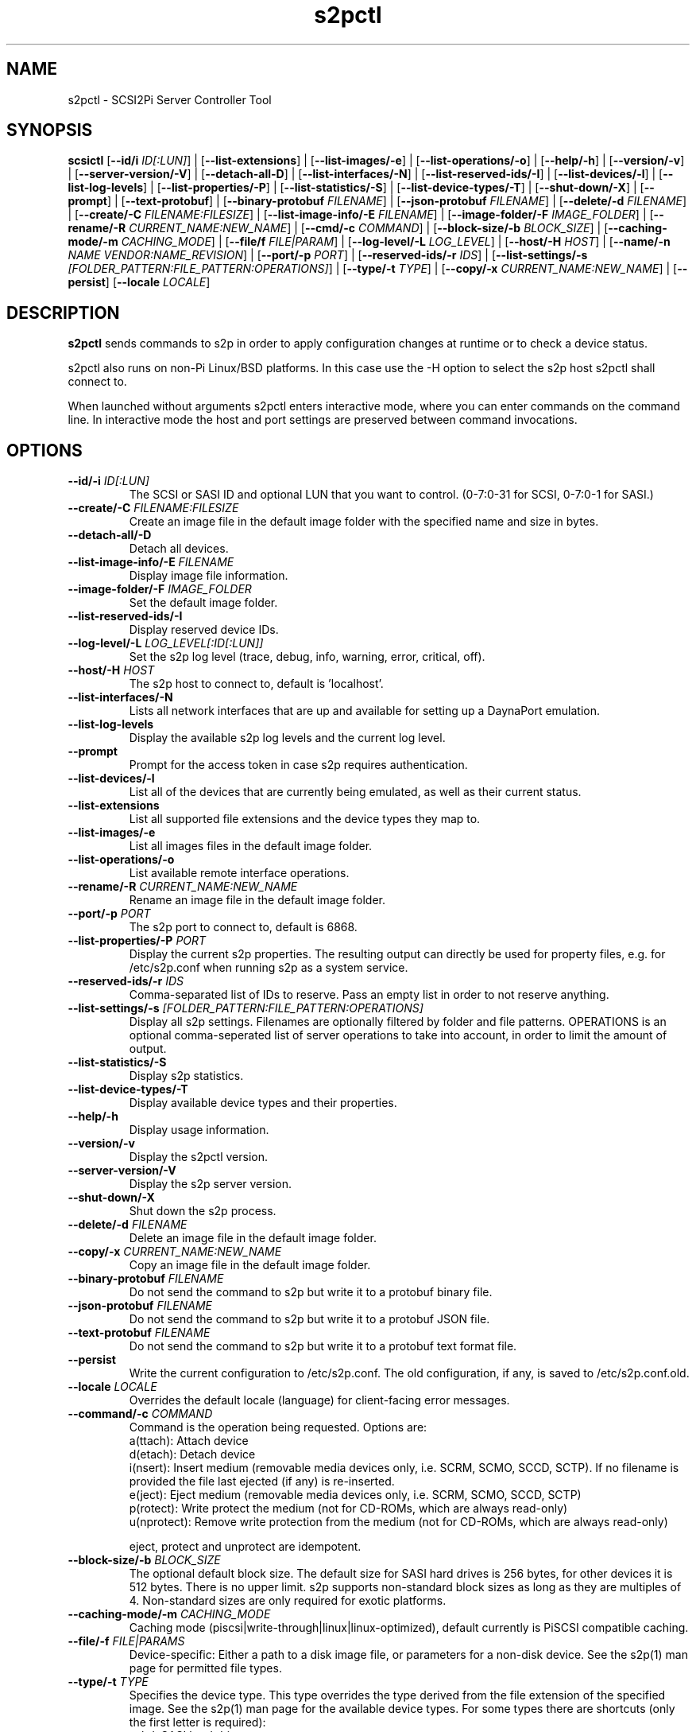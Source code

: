 .TH s2pctl 1
.SH NAME
s2pctl \- SCSI2Pi Server Controller Tool
.SH SYNOPSIS
.B scsictl
[\fB\--id/i\fR \fIID[:LUN]\fR] |
[\fB\--list-extensions\fR] |
[\fB\--list-images/-e\fR] |
[\fB\--list-operations/-o\fR] |
[\fB\--help/-h\fR] |
[\fB\--version/-v\fR] |
[\fB\--server-version/-V\fR] |
[\fB\--detach-all-D\fR] |
[\fB\--list-interfaces/-N\fR] |
[\fB\--list-reserved-ids/-I\fR] |
[\fB\--list-devices/-l\fR] |
[\fB\--list-log-levels\fR] |
[\fB\--list-properties/-P\fR] |
[\fB\--list-statistics/-S\fR] |
[\fB\--list-device-types/-T\fR] |
[\fB\--shut-down/-X\fR] |
[\fB\--prompt\fR] |
[\fB\--text-protobuf\fR] |
[\fB\--binary-protobuf\fR \fIFILENAME\fR] |
[\fB\--json-protobuf\fR \fIFILENAME\fR] |
[\fB\--delete/-d\fR \fIFILENAME\fR] |
[\fB\--create/-C\fR \fIFILENAME:FILESIZE\fR] |
[\fB\--list-image-info/-E\fR \fIFILENAME\fR] |
[\fB\--image-folder/-F\fR \fIIMAGE_FOLDER\fR] |
[\fB\--rename/-R\fR \fICURRENT_NAME:NEW_NAME\fR] |
[\fB\--cmd/-c\fR \fICOMMAND\fR] |
[\fB\--block-size/-b\fR \fIBLOCK_SIZE\fR] |
[\fB\--caching-mode/-m\fR \fICACHING_MODE\fR] |
[\fB\--file/f\fR \fIFILE|PARAM\fR] |
[\fB\--log-level/-L\fR \fILOG_LEVEL\fR] |
[\fB\--host/-H\fR \fIHOST\fR] |
[\fB\--name/-n\fR \fINAME\fR \fIVENDOR:NAME_REVISION\fR] |
[\fB\--port/-p\fR \fIPORT\fR] |
[\fB\--reserved-ids/-r\fR \fIIDS\fR] |
[\fB\--list-settings/-s\fR \fI[FOLDER_PATTERN:FILE_PATTERN:OPERATIONS]\fR] |
[\fB\--type/-t\fR \fITYPE\fR] |
[\fB\--copy/-x\fR \fICURRENT_NAME:NEW_NAME\fR] |
[\fB\--persist\fR]
[\fB\--locale\fR \fILOCALE\fR]
.SH DESCRIPTION
.B s2pctl
sends commands to s2p in order to apply configuration changes at runtime or to check a device status.

s2pctl also runs on non-Pi Linux/BSD platforms. In this case use the -H option to select the s2p host s2pctl shall connect to.

When launched without arguments s2pctl enters interactive mode, where you can enter commands on the command line.
In interactive mode the host and port settings are preserved between command invocations.

.SH OPTIONS
.TP
.BR --id/-i\fI " " \fIID[:LUN]
The SCSI or SASI ID and optional LUN that you want to control. (0-7:0-31 for SCSI, 0-7:0-1 for SASI.)
.TP
.BR --create/-C\fI " "\fIFILENAME:FILESIZE
Create an image file in the default image folder with the specified name and size in bytes.
.TP
.BR --detach-all/-D\fI
Detach all devices.
.TP
.BR --list-image-info/-E\fI " " \fIFILENAME
Display image file information.
.TP
.BR --image-folder/-F\fI " "\fIIMAGE_FOLDER
Set the default image folder.
.TP
.BR --list-reserved-ids/-I\fI
Display reserved device IDs.
.TP
.BR --log-level/-L\fI " "\fILOG_LEVEL[:ID[:LUN]]
Set the s2p log level (trace, debug, info, warning, error, critical, off).
.TP
.BR --host/-H\fI " " \fIHOST
The s2p host to connect to, default is 'localhost'.
.TP
.BR --list-interfaces/-N\fI
Lists all network interfaces that are up and available for setting up a DaynaPort emulation.
.TP
.BR --list-log-levels\fI
Display the available s2p log levels and the current log level.
.TP
.BR --prompt\fI
Prompt for the access token in case s2p requires authentication.
.TP
.BR --list-devices/-l\fI
List all of the devices that are currently being emulated, as well as their current status.
.TP
.BR --list-extensions\fI
List all supported file extensions and the device types they map to.
.TP
.BR --list-images/-e\fI
List all images files in the default image folder.
.TP
.BR --list-operations/-o\fI
List available remote interface operations.
.TP
.BR --rename/-R\fI " "\fICURRENT_NAME:NEW_NAME
Rename an image file in the default image folder.
.TP
.BR --port/-p\fI " " \fIPORT
The s2p port to connect to, default is 6868.
.TP
.BR --list-properties/-P\fI " " \fIPORT
Display the current s2p properties. The resulting output can directly be used for property files, e.g. for /etc/s2p.conf when running s2p as a system service.
.TP
.BR --reserved-ids/-r\fI " " \fIIDS
Comma-separated list of IDs to reserve. Pass an empty list in order to not reserve anything.
.TP
.BR --list-settings/-s\fI " " \fI[FOLDER_PATTERN:FILE_PATTERN:OPERATIONS]
Display all s2p settings. Filenames are optionally filtered by folder and file patterns.
OPERATIONS is an optional comma-seperated list of server operations to take into account, in order to limit the amount of output. 
.TP
.BR --list-statistics/-S\fI " " \fI
Display s2p statistics.
.TP
.BR --list-device-types/-T\fI " " \fI
Display available device types and their properties.
.TP
.BR --help/-h\fI " " \fI
Display usage information.
.TP
.BR --version/-v\fI " " \fI
Display the s2pctl version.
.TP
.BR --server-version/-V\fI " " \fI
Display the s2p server version.
.TP
.BR --shut-down/-X\fI " " \fI
Shut down the s2p process.
.TP
.BR --delete/-d\fI " "\fIFILENAME
Delete an image file in the default image folder.
.TP
.BR --copy/-x\fI " "\fICURRENT_NAME:NEW_NAME
Copy an image file in the default image folder.
.TP
.BR --binary-protobuf\fI " "\fIFILENAME
Do not send the command to s2p but write it to a protobuf binary file.
.TP
.BR --json-protobuf\fI " "\fIFILENAME
Do not send the command to s2p but write it to a protobuf JSON file.
.TP
.BR --text-protobuf\fI " "\fIFILENAME
Do not send the command to s2p but write it to a protobuf text format file.
.TP
.BR --persist\fI " " \fI
Write the current configuration to /etc/s2p.conf. The old configuration, if any, is saved to /etc/s2p.conf.old.
.TP
.BR --locale\fI " "\fILOCALE
Overrides the default locale (language) for client-facing error messages.
.TP 
.BR --command/-c\fI " " \fICOMMAND
Command is the operation being requested. Options are:
   a(ttach): Attach device
   d(etach): Detach device
   i(nsert): Insert medium (removable media devices only, i.e. SCRM, SCMO, SCCD, SCTP). If no filename is provided the file last ejected (if any) is re-inserted.
   e(ject): Eject medium (removable media devices only, i.e. SCRM, SCMO, SCCD, SCTP)
   p(rotect): Write protect the medium (not for CD-ROMs, which are always read-only)
   u(nprotect): Remove write protection from the medium (not for CD-ROMs, which are always read-only)
.IP
eject, protect and unprotect are idempotent.
.TP 
.BR --block-size/-b\fI " " \fIBLOCK_SIZE
The optional default block size. The default size for SASI hard drives is 256 bytes, for other devices it is 512 bytes. There is no upper limit.
s2p supports non-standard block sizes as long as they are multiples of 4. Non-standard sizes are only required for exotic platforms.
.TP
.BR --caching-mode/-m\fI " " \fICACHING_MODE
Caching mode (piscsi|write-through|linux|linux-optimized), default currently is PiSCSI compatible caching.
.TP
.BR --file/-f\fI " " \fIFILE|PARAMS
Device-specific: Either a path to a disk image file, or parameters for a non-disk device. See the s2p(1) man page for permitted file types.
.TP 
.BR --type/-t\fI " " \fITYPE
Specifies the device type. This type overrides the type derived from the file extension of the specified image. See the s2p(1) man page for the available device types. For some types there are shortcuts (only the first letter is required):
   sahd: SASI hard drive
   schd: SCSI hard drive
   scrm: SCSI removable media drive
   sccd: CD-ROM drive
   scmo: Magneto-optical disk
   scdp: DaynaPort network adapter
   sclp: SCSI printer
   sctp: SCSI tape drive (streamer)
   scsg: SCSI-to-USBb bridge
   schs: Host services device
.TP 
.BR --name/-n\fI " " \fIVENDOR:PRODUCT:REVISION
The optional vendor, product and revision for the device, to be returned with the SCSI INQUIRY data. A complete set of name components must be provided. VENDOR may have up to 8, PRODUCT up to 16, REVISION up to 4 characters. Padding with blanks to the maxium length is automatically applied. Once set the name of a device cannot be changed.
The name of the SCSG device type cannot be changed, because this name is provided by the connected device.
.TP 
.BR --scsi-level\fI " " \fISCSI_LEVEL
The optional SCSI standard level. The default level is device-specific and usually is SCSI-2. Be careful with using this option, you will usually not need it.
Explicitly setting the level may be required for drives with removable media if they are attached without providing an image file.
In this case the SCSI-1-CCS level cannot be derived from the ".is1" or ".hd1" filename extension and "--scsi-level 1" can be used.
.TP 
.BR -u\fI " " \fIUNIT
Logical unit number (0-31 for SCSI, 0-1 for SASI). The LUN defaults to 0. This option is used when there are multiple SCSI/SASI devices for the same SCSI ID.

.SH EXAMPLES
Display the completer remote service information.
   s2pctl -s

Request s2p to attach a disk (assumed) to SCSI ID 0 with the contents of the file system image "hdimage0.hds".
   s2pctl -i 0 -f hdimage0.hds

.SH SEE ALSO
s2p(1), s2pdump(1), s2pexec(1), s2pformat(1), s2pproto(1), s2psimh(1), s2ptool(1)

Also see <https://www.scsi2pi.net> and <https://github.com/uweseimet/scsi2pi>.
